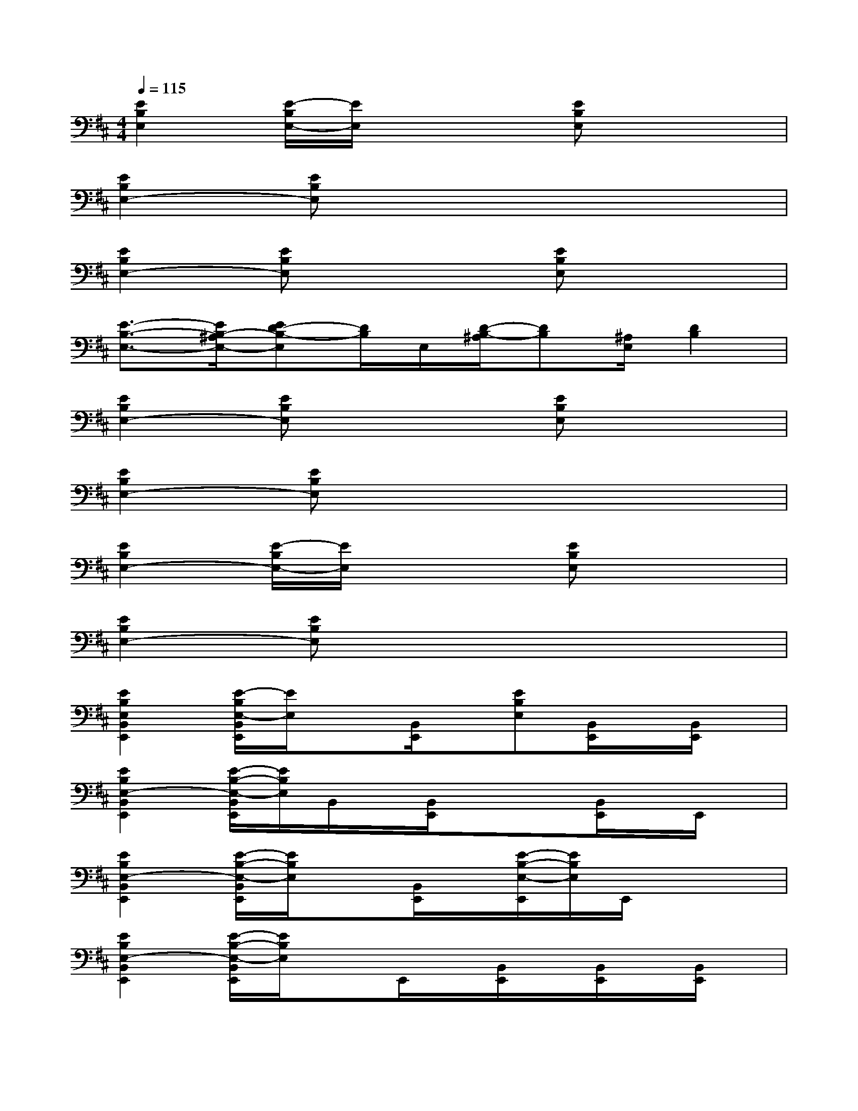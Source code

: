 X:1
T:
M:4/4
L:1/8
Q:1/4=115
K:D%2sharps
V:1
[E2B,2E,2][E/2-B,/2E,/2-][E/2E,/2]x2[EB,E,]x2|
[E2B,2E,2-][EB,E,]x4x|
[E2B,2E,2-][EB,E,]x2[EB,E,]x2|
[E3/2-B,3/2-E,3/2-][E/2B,/2-^A,/2E,/2-][ED-B,-E,][D/2B,/2]E,/2[D/2-B,/2-^A,/2][DB,][^A,/2E,/2][D2B,2]|
[E2B,2E,2-][EB,E,]x2[EB,E,]x2|
[E2B,2E,2-][EB,E,]x4x|
[E2B,2E,2-][E/2-B,/2E,/2-][E/2E,/2]x2[EB,E,]x2|
[E2B,2E,2-][EB,E,]x4x|
[E2B,2E,2B,,2E,,2][E/2-B,/2E,/2-B,,/2E,,/2][E/2E,/2]x[B,,/2E,,/2]x/2[EB,E,][B,,/2E,,/2]x/2[B,,/2E,,/2]x/2|
[E2B,2E,2-B,,2E,,2][E/2-B,/2-E,/2-B,,/2E,,/2][E/2B,/2E,/2]B,,/2x/2[B,,/2E,,/2]x/2x[B,,/2E,,/2]x/2E,,/2x/2|
[E2B,2E,2-B,,2E,,2][E/2-B,/2-E,/2-B,,/2E,,/2][E/2B,/2E,/2]x[B,,/2E,,/2]x/2[E/2-B,/2-E,/2-E,,/2][E/2B,/2E,/2]E,,/2x/2x|
[E2B,2E,2-B,,2E,,2][E/2-B,/2-E,/2-B,,/2E,,/2][E/2B,/2E,/2]xE,,/2x/2[B,,/2E,,/2]x/2[B,,/2E,,/2]x/2[B,,/2E,,/2]x/2|
[E2B,2E,2-B,,2E,,2][E/2-B,/2-E,/2-B,,/2E,,/2][E/2B,/2E,/2]xE,,/2x/2[E/2-B,/2-E,/2-E,,/2][E/2B,/2E,/2][B,,/2E,,/2]x/2[B,,/2E,,/2]x/2|
[E2B,2E,2-B,,2E,,2][E/2-B,/2-E,/2-B,,/2E,,/2][E/2B,/2E,/2]xE,,/2x/2x[B,,/2E,,/2]x/2[B,,/2E,,/2]x/2|
[E2B,2E,2-B,,2E,,2][E/2-B,/2E,/2-B,,/2E,,/2][E/2E,/2]B,,/2x/2E,,/2x/2[E/2-B,/2-E,/2-E,,/2][E/2B,/2E,/2][B,,/2E,,/2]x/2B,,/2x/2|
[E2B,2E,2-B,,2E,,2][E/2-B,/2-E,/2-B,,/2E,,/2][E/2B,/2E,/2]x[B,,/2E,,/2]x/2[B,,/2E,,/2]x/2[B,,/2E,,/2]x/2[B,,/2E,,/2]x/2